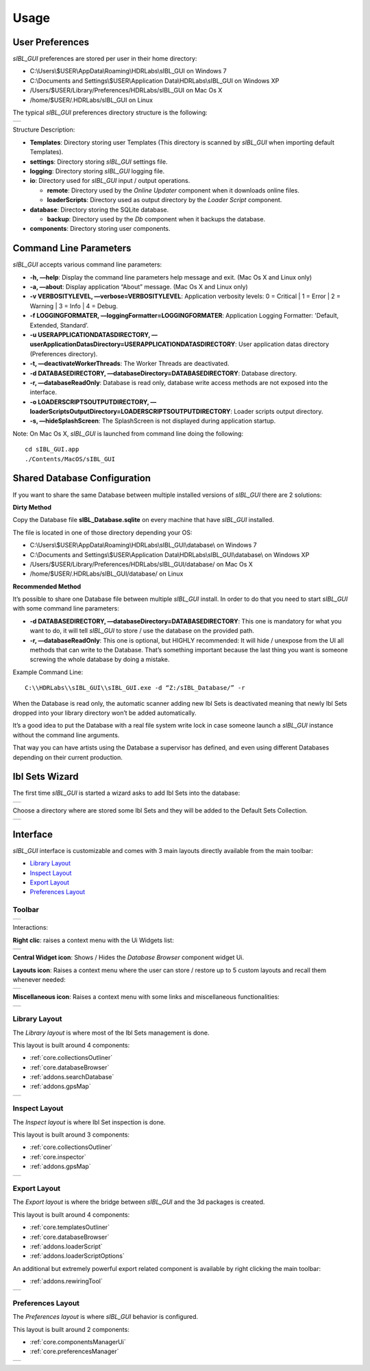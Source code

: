 _`Usage`
========

_`User Preferences`
-------------------

*sIBL_GUI* preferences are stored per user in their home directory:

-  C:\\Users\\$USER\\AppData\\Roaming\\HDRLabs\\sIBL_GUI on Windows 7
-  C:\\Documents and Settings\\$USER\\Application Data\\HDRLabs\\sIBL_GUI on Windows XP
-  /Users/$USER/Library/Preferences/HDRLabs/sIBL_GUI on Mac Os X
-  /home/$USER/.HDRLabs/sIBL_GUI on Linux

The typical *sIBL_GUI* preferences directory structure is the following:

+-------------------------------------------------------------------+
| ..  image:: ../pictures/sIBL_GUI_PreferencesFolder.jpg            |
+-------------------------------------------------------------------+

Structure Description:

-  **Templates**: Directory storing user Templates (This directory is scanned by *sIBL_GUI* when importing default Templates).
-  **settings**: Directory storing *sIBL_GUI* settings file.
-  **logging**: Directory storing *sIBL_GUI* logging file.
-  **io**: Directory used for *sIBL_GUI* input / output operations.

   -  **remote**: Directory used by the *Online Updater* component when it downloads online files.
   -  **loaderScripts**: Directory used as output directory by the *Loader Script* component.

-  **database**: Directory storing the SQLite database.

   -  **backup**: Directory used by the *Db* component when it backups the database.

-  **components**: Directory storing user components.

_`Command Line Parameters`
--------------------------

*sIBL_GUI* accepts various command line parameters:

-  **-h, —help**: Display the command line parameters help message and exit. (Mac Os X and Linux only)
-  **-a, —about**: Display application “About” message. (Mac Os X and Linux only)
-  **-v VERBOSITYLEVEL, —verbose=VERBOSITYLEVEL**: Application verbosity levels: 0 = Critical \| 1 = Error \| 2 = Warning \| 3 = Info \| 4 = Debug.
-  **-f LOGGINGFORMATER, —loggingFormatter=LOGGINGFORMATER**: Application Logging Formatter: 'Default, Extended, Standard’.
-  **-u USERAPPLICATIONDATASDIRECTORY, —userApplicationDatasDirectory=USERAPPLICATIONDATASDIRECTORY**: User application datas directory (Preferences directory).
-  **-t, —deactivateWorkerThreads**: The Worker Threads are deactivated.
-  **-d DATABASEDIRECTORY, —databaseDirectory=DATABASEDIRECTORY**: Database directory.
-  **-r, —databaseReadOnly**: Database is read only, database write access methods are not exposed into the interface.
-  **-o LOADERSCRIPTSOUTPUTDIRECTORY, —loaderScriptsOutputDirectory=LOADERSCRIPTSOUTPUTDIRECTORY**: Loader scripts output directory.
-  **-s, —hideSplashScreen**: The SplashScreen is not displayed during application startup.

Note: On Mac Os X, *sIBL_GUI* is launched from command line doing the following::

     cd sIBL_GUI.app
     ./Contents/MacOS/sIBL_GUI

_`Shared Database Configuration`
--------------------------------

If you want to share the same Database between multiple installed versions of *sIBL_GUI* there are 2 solutions:

**Dirty Method**

Copy the Database file **sIBL_Database.sqlite** on every machine that have *sIBL_GUI* installed.

The file is located in one of those directory depending your OS:

-  C:\\Users\\$USER\\AppData\\Roaming\\HDRLabs\\sIBL_GUI\\database\\ on Windows 7
-  C:\\Documents and Settings\\$USER\\Application Data\\HDRLabs\\sIBL_GUI\\database\\ on Windows XP
-  /Users/$USER/Library/Preferences/HDRLabs/sIBL_GUI/database/ on Mac Os X
-  /home/$USER/.HDRLabs/sIBL_GUI/database/ on Linux

**Recommended Method**

It’s possible to share one Database file between multiple *sIBL_GUI* install. In order to do that you need to start *sIBL_GUI* with some command line parameters:

-  **-d DATABASEDIRECTORY, —databaseDirectory=DATABASEDIRECTORY**: This one is mandatory for what you want to do, it will tell *sIBL_GUI* to store / use the database on the provided path.
-  **-r, —databaseReadOnly**: This one is optional, but HIGHLY recommended: It will hide / unexpose from the UI all methods that can write to the Database. That’s something important because the last thing you want is someone screwing the whole database by doing a mistake.

Example Command Line::

     C:\\HDRLabs\\sIBL_GUI\\sIBL_GUI.exe -d “Z:/sIBL_Database/” -r

When the Database is read only, the automatic scanner adding new Ibl Sets is deactivated meaning that newly Ibl Sets dropped into your library directory won’t be added automatically.

It’s a good idea to put the Database with a real file system write lock in case someone launch a *sIBL_GUI* instance without the command line arguments.

That way you can have artists using the Database a supervisor has defined, and even using different Databases depending on their current production.

_`Ibl Sets Wizard`
------------------

The first time *sIBL_GUI* is started a wizard asks to add Ibl Sets into the database:

+-----------------------------------------------------------------------+
| ..  image:: ../pictures/sIBL_GUI_EmptyDatabaseWizard_A.jpg            |
+-----------------------------------------------------------------------+

Choose a directory where are stored some Ibl Sets and they will be added to the Default Sets Collection.

+-----------------------------------------------------------------------+
| ..  image:: ../pictures/sIBL_GUI_EmptyDatabaseWizard_B.jpg            |
+-----------------------------------------------------------------------+

_`Interface`
------------

*sIBL_GUI* interface is customizable and comes with 3 main layouts directly available from the main toolbar:

-  `Library Layout`_
-  `Inspect Layout`_
-  `Export Layout`_
-  `Preferences Layout`_

_`Toolbar`
^^^^^^^^^^

+---------------------------------------------------------+
| ..  image:: ../pictures/sIBL_GUI_Toolbar.jpg            |
+---------------------------------------------------------+

Interactions:

**Right clic**: raises a context menu with the Ui Widgets list:

+--------------------------------------------------------------------+
| ..  image:: ../pictures/sIBL_GUI_ToolbarContextMenu.jpg            |
+--------------------------------------------------------------------+

**Central Widget icon**: Shows / Hides the *Database Browser* component widget Ui.

**Layouts icon**: Raises a context menu where the user can store / restore up to 5 custom layouts and recall them whenever needed:

+--------------------------------------------------------------------+
| ..  image:: ../pictures/sIBL_GUI_LayoutsContextMenu.jpg            |
+--------------------------------------------------------------------+

**Miscellaneous icon**: Raises a context menu with some links and miscellaneous functionalities:

+--------------------------------------------------------------------------+
| ..  image:: ../pictures/sIBL_GUI_MiscellaneousContextMenu.jpg            |
+--------------------------------------------------------------------------+

_`Library Layout`
^^^^^^^^^^^^^^^^^

The *Library layout* is where most of the Ibl Sets management is done.

This layout is built around 4 components:

-  :ref:`core.collectionsOutliner`
-  :ref:`core.databaseBrowser`
-  :ref:`addons.searchDatabase`
-  :ref:`addons.gpsMap`

+-------------------------------------------------------------------+
| ..  image:: ../pictures/sIBL_GUI_SetsCentricLayout.jpg            |
+-------------------------------------------------------------------+

_`Inspect Layout`
^^^^^^^^^^^^^^^^^

The *Inspect layout* is where Ibl Set inspection is done.

This layout is built around 3 components:

-  :ref:`core.collectionsOutliner`
-  :ref:`core.inspector`
-  :ref:`addons.gpsMap`

+----------------------------------------------------------------------+
| ..  image:: ../pictures/sIBL_GUI_InspectCentricLayout.jpg            |
+----------------------------------------------------------------------+

_`Export Layout`
^^^^^^^^^^^^^^^^

The *Export layout* is where the bridge between *sIBL_GUI* and the 3d packages is created.

This layout is built around 4 components:

-  :ref:`core.templatesOutliner`
-  :ref:`core.databaseBrowser`
-  :ref:`addons.loaderScript`
-  :ref:`addons.loaderScriptOptions`

An additional but extremely powerful export related component is available by right clicking the main toolbar:

-  :ref:`addons.rewiringTool`

+------------------------------------------------------------------------+
| ..  image:: ../pictures/sIBL_GUI_TemplatesCentricLayout.jpg            |
+------------------------------------------------------------------------+

_`Preferences Layout`
^^^^^^^^^^^^^^^^^^^^^

The *Preferences layout* is where *sIBL_GUI* behavior is configured.

This layout is built around 2 components:

-  :ref:`core.componentsManagerUi`
-  :ref:`core.preferencesManager`

+--------------------------------------------------------------------------+
| ..  image:: ../pictures/sIBL_GUI_PreferencesCentricLayout.jpg            |
+--------------------------------------------------------------------------+

